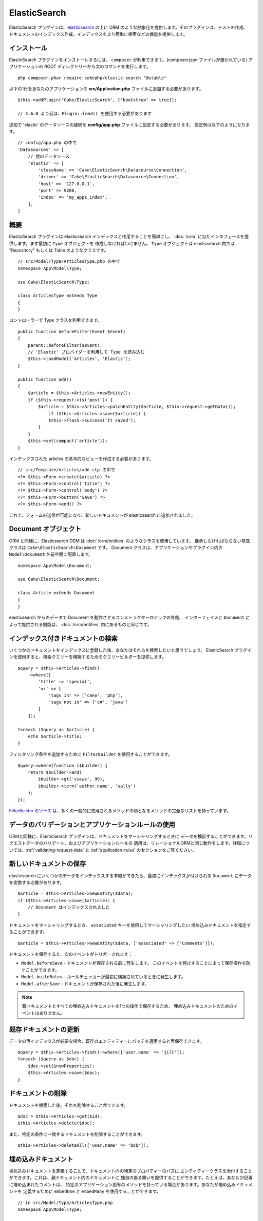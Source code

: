 ElasticSearch
#############

ElasticSearch プラグインは、`elasticsearch <https://www.elastic.co/products/elasticsearch>`_
の上に ORM のような抽象化を提供します。そのプラグインは、テストの作成、
ドキュメントのインデックス作成、インデックスをより簡単に検索などの機能を提供します。

インストール
============

ElasticSearch プラグインをインストールするには、 ``composer`` が利用できます。(composer.json
ファイルが置かれている) アプリケーションの ROOT ディレクトリーから次のコマンドを実行します。 ::

    php composer.phar require cakephp/elastic-search "@stable"

以下の1行をあなたのアプリケーションの **src/Application.php** ファイルに追加する必要があります。 ::

    $this->addPlugin('Cake/ElasticSearch', ['bootstrap' => true]);

    // 3.6.0 より前は、Plugin::load() を使用する必要があります

追加で 'elastic' のデータソースの接続を **config/app.php** ファイルに設定する必要があります。
設定例は以下のようになります。 ::

    // config/app.php の中で
    'Datasources' => [
        // 他のデータソース
        'elastic' => [
            'className' => 'Cake\ElasticSearch\Datasource\Connection',
            'driver' => 'Cake\ElasticSearch\Datasource\Connection',
            'host' => '127.0.0.1',
            'port' => 9200,
            'index' => 'my_apps_index',
        ],
    ]

概要
====

ElasticSearch プラグインは elasticsearch インデックスと作用することを簡単にし、
:doc:`/orm` に似たインタフェースを提供します。まず最初に ``Type`` オブジェクトを
作成しなければいけません。 ``Type`` オブジェクトは elasticsearch 内では "Repository"
もしくは Table のようなクラスです。 ::

    // src/Model/Type/ArticlesType.php の中で
    namespace App\Model\Type;

    use Cake\ElasticSearch\Type;

    class ArticlesType extends Type
    {
    }

コントローラーで Type クラスを利用できます。 ::

    public function beforeFilter(Event $event)
    {
        parent::beforeFilter($event);
        // 'Elastic' プロバイダーを利用して Type を読み込む
        $this->loadModel('Articles', 'Elastic');
    }

    public function add()
    {
        $article = $this->Articles->newEntity();
        if ($this->request->is('post')) {
            $article = $this->Articles->patchEntity($article, $this->request->getData());
                if ($this->Articles->save($article)) {
                $this->Flash->success('It saved');
            }
        }
        $this->set(compact('article'));
    }

インデックスされた articles の基本的なビューを作成する必要があります。 ::

    // src/Template/Articles/add.ctp の中で
    <?= $this->Form->create($article) ?>
    <?= $this->Form->control('title') ?>
    <?= $this->Form->control('body') ?>
    <?= $this->Form->button('Save') ?>
    <?= $this->Form->end() ?>

これで、フォームの送信が可能になり、新しいドキュメントが elasticsearch に追加されました。

Document オブジェクト
=====================

ORM と同様に、Elasticsearch ODM は :doc:`/orm/entities` のようなクラスを使用しています。
継承しなければならない基底クラスは ``Cake\ElasticSearch\Document`` です。
Document クラスは、アプリケーションやプラグイン内の ``Model\Document`` 名前空間に配置します。 ::

    namespace App\Model\Document;

    use Cake\ElasticSearch\Document;

    class Article extends Document
    {
    }

elasticsearch からのデータで Document を動作させるコンストラクターロジックの外側、
インターフェイスと ``Document`` によって提供される機能は、 :doc:`/orm/entities`
内にあるものと同じです。

インデックス付きドキュメントの検索
==================================

いくつかのドキュメントをインデックスに登録した後、あなたはそれらを検索したいと思うでしょう。
ElasticSearch プラグインを使用すると、検索クエリーを構築するためのクエリービルダーを提供します。 ::

    $query = $this->Articles->find()
        ->where([
            'title' => 'special',
            'or' => [
                'tags in' => ['cake', 'php'],
                'tags not in' => ['c#', 'java']
            ]
        ]);

    foreach ($query as $article) {
        echo $article->title;
    }

フィルタリング条件を追加するために ``FilterBuilder`` を使用することができます。 ::

    $query->where(function ($builder) {
        return $builder->and(
            $builder->gt('views', 99),
            $builder->term('author.name', 'sally')
        );
    });

`FilterBuilder のソース
<https://github.com/cakephp/elastic-search/blob/master/src/FilterBuilder.php>`_
は、多くの一般的に使用されるメソッドの例となるメソッドの完全なリストを持っています。

データのバリデーションとアプリケーションルールの使用
====================================================

ORMと同様に、ElasticSearch プラグインは、ドキュメントをマーシャリングするときに
データを検証することができます。リクエストデータのバリデート、およびアプリケーションルールの
適用は、リレーショナルORMと同じ動作をします。詳細については、:ref:`validating-request-data` と
:ref:`application-rules` のセクションをご覧ください。

.. ネストされたバリデータに関する情報を必要としています。

新しいドキュメントの保存
========================

elasticsearch にいくつかのデータをインデックスする準備ができたら、最初にインデックスが付けられる
``Document`` にデータを変換する必要があります。 ::

    $article = $this->Articles->newEntity($data);
    if ($this->Articles->save($article)) {
        // Document はインデックスされました
    }

ドキュメントをマーシャリングするとき、 ``associated`` キーを使用してマーシャリングしたい
埋め込みドキュメントを指定することができます。 ::

    $article = $this->Articles->newEntity($data, ['associated' => ['Comments']]);

ドキュメントを保存すると、次のイベントがトリガーされます：

* ``Model.beforeSave`` - ドキュメントが保存される前に発生します。
  このイベントを停止することによって保存操作を防ぐことができます。
* ``Model.buildRules`` - ルールチェッカーが最初に構築されているときに発生します。
* ``Model.afterSave`` - ドキュメントが保存された後に発生します。

.. note::
    親ドキュメントとすべての埋め込みドキュメントを1つの操作で保存するため、
    埋め込みドキュメントのためのイベントはありません。

既存ドキュメントの更新
======================

データの再インデックスが必要な場合、既存のエンティティーにパッチを適用すると再保存できます。 ::

    $query = $this->Articles->find()->where(['user.name' => 'jill']);
    foreach ($query as $doc) {
        $doc->set($newProperties);
        $this->Articles->save($doc);
    }

ドキュメントの削除
==================

ドキュメントを検索した後、それを削除することができます。 ::

    $doc = $this->Articles->get($id);
    $this->Articles->delete($doc);

また、特定の条件に一致するドキュメントを削除することができます。 ::

    $this->Articles->deleteAll(['user.name' => 'bob']);

埋め込みドキュメント
====================

埋め込みドキュメントを定義することで、ドキュメント内の特定のプロパティーのパスに
エンティティークラスを添付することができます。これは、親ドキュメント内のドキュメントに
独自の振る舞いを提供することができます。たとえば、あなたが記事に埋め込まれたコメントは、
特定のアプリケーション固有のメソッドを持っている場合があります。あなたが埋め込みドキュメントを
定義するために ``embedOne`` と ``embedMany`` を使用することができます。 ::

    // in src/Model/Type/ArticlesType.php
    namespace App\Model\Type;

    use Cake\ElasticSearch\Type;

    class ArticlesType extends Type
    {
        public function initialize()
        {
            $this->embedOne('User');
            $this->embedMany('Comments', [
                'entityClass' => 'MyComment'
            ]);
        }
    }

上記の ``Article`` ドキュメント上の2つの埋め込みドキュメントを作成します。
``User`` 埋め込みは ``App\Model\Document\User`` のインスタンスに ``user`` プロパティーを変換します。
プロパティー名と一致していないクラス名を使用する埋め込みコメントを得るためには、カスタムクラス名を
設定するための ``entityClass`` オプションを使用することができます。

埋め込みドキュメントをセットアップしたら、 ``find()`` と ``get`` の結果は
正しい埋め込みドキュメントクラスのオブジェクトを返します。 ::

    $article = $this->Articles->get($id);
    // App\Model\Document\User のインスタンス
    $article->user;

    // App\Model\Document\Comment インスタンスの配列
    $article->comments;

Type インスタンスの取得
=======================

ORM と同様に、ElasticSearch プラグインは ``Type`` のインスタンスを取得するための
ファクトリー/レジストリーを提供します。 ::

    use Cake\ElasticSearch\TypeRegistry;

    $articles = TypeRegistry::get('Articles');

レジストリーのフラッシュ
------------------------

テストケースの中で、レジストリーをフラッシュすることができます。
そうすることでモックオブジェクトを使用したり、Type の依存関係を変更する際に便利です。 ::

    TypeRegistry::flush();

テストフィクスチャー
====================

ElasticSearch プラグインは、シームレスなテストスイートの統合を提供します。ちょうどデータベースの
フィクスチャーのように、elasticsearch のためのテストフィクスチャーを作成することができます。
次のように Articles タイプのテストフィクスチャーを定義することができます。 ::

    namespace App\Test\Fixture;

    use Cake\ElasticSearch\TestSuite\TestFixture;

    /**
     * Articles fixture
     */
    class ArticlesFixture extends TestFixture
    {
        /**
         * The table/type for this fixture.
         *
         * @var string
         */
        public $table = 'articles';

        /**
         * The mapping data.
         *
         * @var array
         */
        public $schema = [
            'id' => ['type' => 'integer'],
            'user' => [
                'type' => 'nested',
                'properties' => [
                    'username' => ['type' => 'string'],
                ]
            ],
            'title' => ['type' => 'string'],
            'body' => ['type' => 'string'],
        ];

        public $records = [
            [
                'user' => [
                    'username' => 'billy'
                ],
                'title' => 'First Post',
                'body' => 'Some content'
            ]
        ];
    }

``schema`` プロパティーは `ネイティブ elasticsearch マッピングフォーマット
<https://www.elastic.co/guide/en/elasticsearch/reference/1.5/mapping.html>`_ を使用します。
安全にタイプ名およびトップレベルの ``properties`` キーを省略することができます。
フィクスチャーが作成されたら、あなたのテストの ``fixtures`` プロパティーに含めることによって、
あなたのテストケースで使用することができます。 ::

    public $fixtures = ['app.Articles'];

